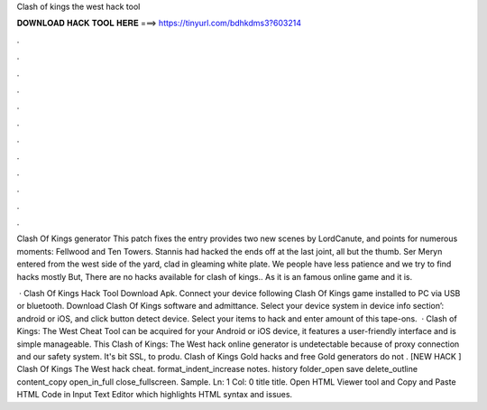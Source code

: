 Clash of kings the west hack tool



𝐃𝐎𝐖𝐍𝐋𝐎𝐀𝐃 𝐇𝐀𝐂𝐊 𝐓𝐎𝐎𝐋 𝐇𝐄𝐑𝐄 ===> https://tinyurl.com/bdhkdms3?603214



.



.



.



.



.



.



.



.



.



.



.



.

Clash Of Kings generator This patch fixes the entry provides two new scenes by LordCanute, and points for numerous moments: Fellwood and Ten Towers. Stannis had hacked the ends off at the last joint, all but the thumb. Ser Meryn entered from the west side of the yard, clad in gleaming white plate. We people have less patience and we try to find hacks mostly But, There are no hacks available for clash of kings.. As it is an famous online game and it is.

 · Clash Of Kings Hack Tool Download Apk. Connect your device following Clash Of Kings game installed to PC via USB or bluetooth. Download Clash Of Kings  software and admittance. Select your device system in device info section’: android or iOS, and click button detect device. Select your items to hack and enter amount of this tape-ons.  · Clash of Kings: The West Cheat Tool can be acquired for your Android or iOS device, it features a user-friendly interface and is simple manageable. This Clash of Kings: The West hack online generator is undetectable because of proxy connection and our safety system. It's bit SSL, to produ.  Clash of Kings Gold hacks and free Gold generators do not . [NEW HACK ] Clash Of Kings The West hack cheat. format_indent_increase notes. history folder_open save delete_outline content_copy open_in_full close_fullscreen. Sample. Ln: 1 Col: 0 title title. Open HTML Viewer tool and Copy and Paste HTML Code in Input Text Editor which highlights HTML syntax and issues.
